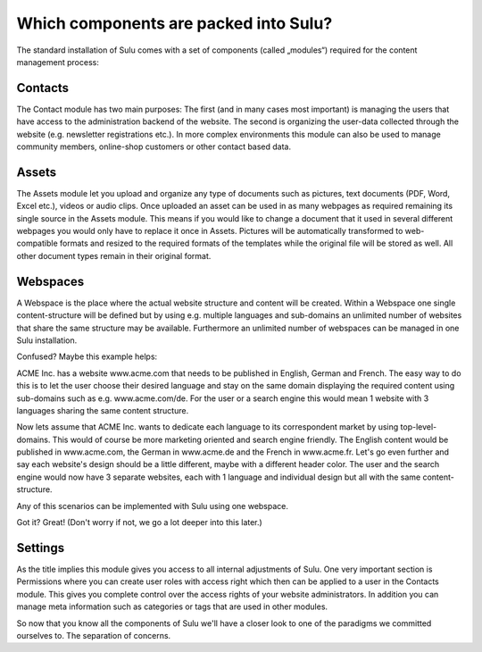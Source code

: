Which components are packed into Sulu?
======================================

The standard installation of Sulu comes with a set of components (called
„modules“) required for the content management process:


Contacts
--------

The Contact module has two main purposes: The first (and in many cases most
important) is managing the users that have access to the administration
backend of the website. The second is organizing the user-data collected
through the website (e.g. newsletter registrations etc.). In more complex
environments this module can also be used to manage community members,
online-shop customers or other contact based data.


Assets
------

The Assets module let you upload and organize any type of documents such as
pictures, text documents (PDF, Word, Excel etc.), videos or audio clips. Once
uploaded an asset can be used in as many webpages as required remaining its
single source in the Assets module. This means if you would like to change a
document that it used in several different webpages you would only have to
replace it once in Assets. Pictures will be automatically transformed to
web-compatible formats and resized to the required formats of the templates
while the original file will be stored as well. All other document types
remain in their original format.


Webspaces
---------

A Webspace is the place where the actual website structure and content will be
created. Within a Webspace one single content-structure will be defined but by
using e.g. multiple languages and sub-domains an unlimited number of websites
that share the same structure may be available. Furthermore an unlimited number
of webspaces can be managed in one Sulu installation. 

Confused? Maybe this example helps: 

ACME Inc. has a website www.acme.com that needs to be published in English,
German and French. The easy way to do this is to let the user choose their
desired language and stay on the same domain displaying the required content
using sub-domains such as e.g. www.acme.com/de. For the user or a search
engine this would mean 1 website with 3 languages sharing the same content
structure.

Now lets assume that ACME Inc. wants to dedicate each language to its
correspondent market by using top-level-domains. This would of course be more
marketing oriented and search engine friendly. The English content would be
published in www.acme.com, the German in www.acme.de and the French in
www.acme.fr. Let's go even further and say each website's design should be a
little different, maybe with a different header color. The user and the search
engine would now have 3 separate websites, each with 1 language and individual
design but all with the same content-structure.

Any of this scenarios can be implemented with Sulu using one webspace.

Got it? Great!  (Don't worry if not, we go a lot deeper into this later.)


Settings
--------

As the title implies this module gives you access to all internal adjustments
of Sulu. One very important section is Permissions where you can create user
roles with access right which then can be applied to a user in the Contacts
module. This gives you complete control over the access rights of your website
administrators. In addition you can manage meta information such as categories
or tags that are used in other modules.

So now that you know all the components of Sulu we'll have a closer look to one
of the paradigms we committed ourselves to. The separation of concerns.
